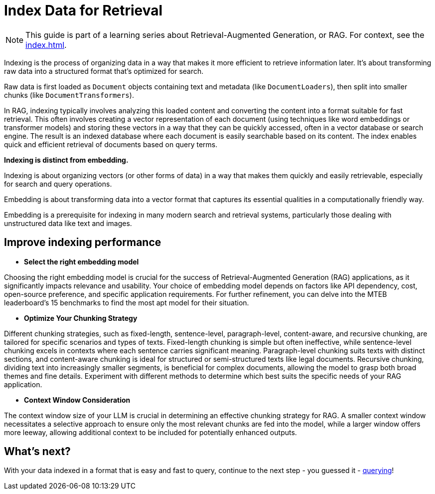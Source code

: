 = Index Data for Retrieval

[NOTE]
====
This guide is part of a learning series about Retrieval-Augmented Generation, or RAG. For context, see the xref:index.adoc[].
====

Indexing is the process of organizing data in a way that makes it more efficient to retrieve information later. It's about transforming raw data into a structured format that's optimized for search.

Raw data is first loaded as `Document` objects containing text and metadata (like `DocumentLoaders`), then split into smaller chunks (like `DocumentTransformers`).

In RAG, indexing typically involves analyzing this loaded content and converting the content into a format suitable for fast retrieval. This often involves creating a vector representation of each document (using techniques like word embeddings or transformer models) and storing these vectors in a way that they can be quickly accessed, often in a vector database or search engine.
The result is an indexed database where each document is easily searchable based on its content. The index enables quick and efficient retrieval of documents based on query terms.

*Indexing is distinct from embedding.*

Indexing is about organizing vectors (or other forms of data) in a way that makes them quickly and easily retrievable, especially for search and query operations.

Embedding is about transforming data into a vector format that captures its essential qualities in a computationally friendly way.

Embedding is a prerequisite for indexing in many modern search and retrieval systems, particularly those dealing with unstructured data like text and images.

== Improve indexing performance

* *Select the right embedding model*

Choosing the right embedding model is crucial for the success of Retrieval-Augmented Generation (RAG) applications, as it significantly impacts relevance and usability. Your choice of embedding model depends on factors like API dependency, cost, open-source preference, and specific application requirements. For further refinement, you can delve into the MTEB leaderboard's 15 benchmarks to find the most apt model for their situation.

* *Optimize Your Chunking Strategy*

Different chunking strategies, such as fixed-length, sentence-level, paragraph-level, content-aware, and recursive chunking, are tailored for specific scenarios and types of texts.
Fixed-length chunking is simple but often ineffective, while sentence-level chunking excels in contexts where each sentence carries significant meaning. Paragraph-level chunking suits texts with distinct sections, and content-aware chunking is ideal for structured or semi-structured texts like legal documents. Recursive chunking, dividing text into increasingly smaller segments, is beneficial for complex documents, allowing the model to grasp both broad themes and fine details.
Experiment with different methods to determine which best suits the specific needs of your RAG application.

* *Context Window Consideration*

The context window size of your LLM  is crucial in determining an effective chunking strategy for RAG. A smaller context window necessitates a selective approach to ensure only the most relevant chunks are fed into the model, while a larger window offers more leeway, allowing additional context to be included for potentially enhanced outputs.

== What's next?

With your data indexed in a format that is easy and fast to query, continue to the next step - you guessed it - xref:querying.adoc[querying]!